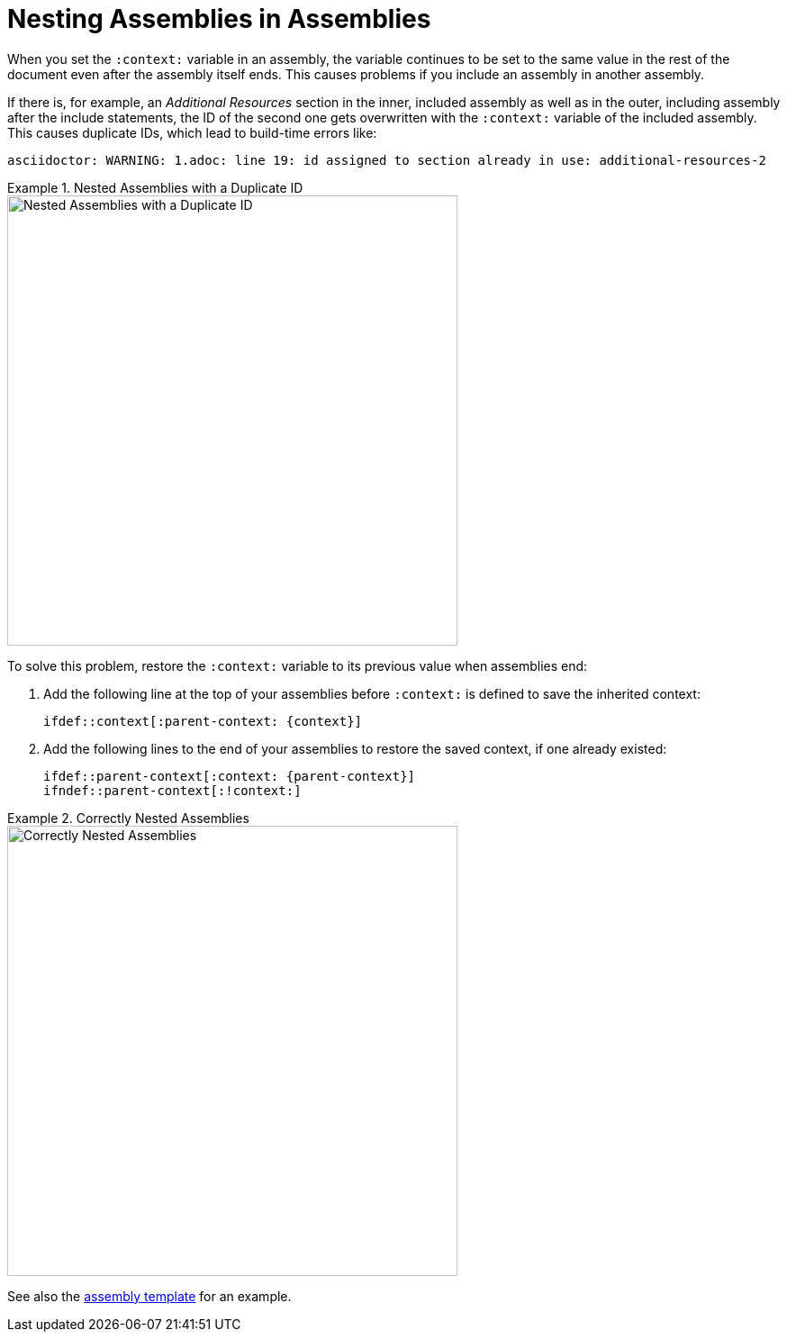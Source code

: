 [id="nesting-assemblies"]
= Nesting Assemblies in Assemblies

When you set the `:context:` variable in an assembly, the variable continues to be set to the same value in the rest of the document even after the assembly itself ends. This causes problems if you include an assembly in another assembly. 

If there is, for example, an _Additional Resources_ section in the inner, included assembly as well as in the outer, including assembly after the include statements, the ID of the second one gets overwritten with the `:context:` variable of the included assembly. This causes duplicate IDs, which lead to build-time errors like:

----
asciidoctor: WARNING: 1.adoc: line 19: id assigned to section already in use: additional-resources-2
----

.Nested Assemblies with a Duplicate ID
====
image::nested-assemblies-error.png[alt=Nested Assemblies with a Duplicate ID,width=500]
====

To solve this problem, restore the `:context:` variable to its previous value when assemblies end:

. Add the following line at the top of your assemblies before `:context:` is defined to save the inherited context:
+
[source,asciidoc]
----
\ifdef::context[:parent-context: {context}]
----

. Add the following lines to the end of your assemblies to restore the saved context, if one already existed:
+
[source,asciidoc]
----
\ifdef::parent-context[:context: {parent-context}]
\ifndef::parent-context[:!context:]
----

.Correctly Nested Assemblies
====
image::nested-assemblies-correct.png[alt=Correctly Nested Assemblies,width=500]
====

See also the link:https://raw.githubusercontent.com/redhat-documentation/modular-docs/master/modular-docs-manual/files/TEMPLATE_ASSEMBLY_a-collection-of-modules.adoc[assembly template] for an example.

